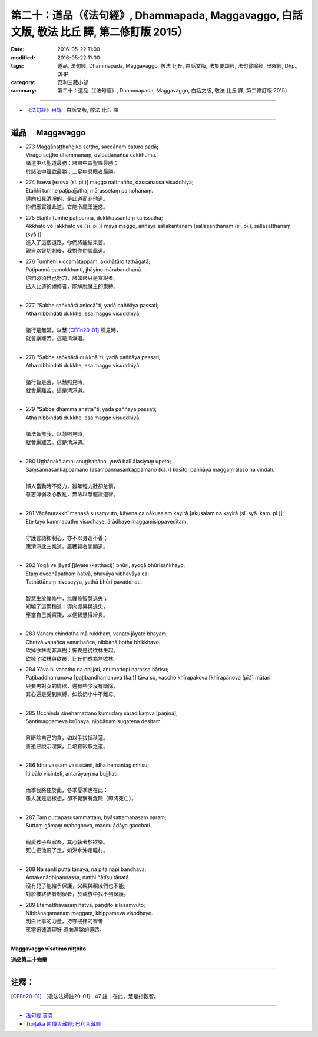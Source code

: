 ===========================================================================================
第二十：道品（《法句經》, Dhammapada, Maggavaggo, 白話文版, 敬法 比丘 譯, 第二修訂版 2015）
===========================================================================================

:date: 2016-05-22 11:00
:modified: 2016-05-22 11:00
:tags: 道品, 法句經, Dhammapada, Maggavaggo, 敬法 比丘, 白話文版, 法集要頌經, 法句譬喻經, 出曜經, Dhp., DHP 
:category: 巴利三藏小部
:summary: 第二十：道品（《法句經》, Dhammapada, Maggavaggo, 白話文版, 敬法 比丘 譯, 第二修訂版 2015）

~~~~~~

- `《法句經》目錄 <{filename}dhp-Ven-C-F%zh.rst>`__ , 白話文版, 敬法 比丘 譯

~~~~~~

.. _MAGGA:

道品 　Maggavaggo
-----------------

- | 273 Maggānaṭṭhaṅgiko seṭṭho, saccānaṃ caturo padā;
  | Virāgo seṭṭho dhammānaṃ, dvipadānañca cakkhumā.
  | 諸道中八聖道最勝；諸諦中四聖諦最勝；
  | 於諸法中離欲最勝；二足中具眼者最勝。
- | 274 Eseva [esova (sī. pī.)] maggo natthañño, dassanassa visuddhiyā;
  | Etañhi tumhe paṭipajjatha, mārassetaṃ pamohanaṃ.
  | 導向知見清淨的，是此道而非他道。
  | 你們應實踐此道，它能令魔王迷惑。
- | 275 Etañhi tumhe paṭipannā, dukkhassantaṃ karissatha;
  | Akkhāto vo [akkhāto ve (sī. pī.)] mayā maggo, aññāya sallakantanaṃ [sallasanthanaṃ (sī. pī.), sallasatthanaṃ (syā.)].
  | 進入了這個道路，你們將能結束苦。
  | 親自以智切刺後，我對你們說此道。
- | 276 Tumhehi kiccamātappaṃ, akkhātāro tathāgatā;
  | Paṭipannā pamokkhanti, jhāyino mārabandhanā.
  | 你們必須自己努力，諸如來只是宣說者。
  | 已入此道的禪修者，能解脫魔王的束縛。
  | 
- | 277 ‘‘Sabbe saṅkhārā aniccā’’ti, yadā paññāya passati;
  | Atha nibbindati dukkhe, esa maggo visuddhiyā.
  | 
  | 諸行是無常，以慧 [CFFn20-01]_ 照見時，
  | 就會厭離苦。這是清淨道。
  | 
- | 278 ‘‘Sabbe saṅkhārā dukkhā’’ti, yadā paññāya passati;
  | Atha nibbindati dukkhe, esa maggo visuddhiyā.
  | 
  | 諸行皆是苦，以慧照見時，
  | 就會厭離苦。這是清淨道。
  | 
- | 279 ‘‘Sabbe dhammā anattā’’ti, yadā paññāya passati;
  | Atha nibbindati dukkhe, esa maggo visuddhiyā.
  | 
  | 諸法皆無我，以慧照見時，
  | 就會厭離苦。這是清淨道。
  | 
- | 280 Uṭṭhānakālamhi anuṭṭhahāno, yuvā balī ālasiyaṃ upeto;
  | Saṃsannasaṅkappamano [asampannasaṅkappamano (ka.)] kusīto, paññāya maggaṃ alaso na vindati.
  | 
  | 懶人當勤時不努力，雖年輕力壯卻怠惰，
  | 意志薄弱及心散亂，無法以慧體證道智。
  | 
- | 281 Vācānurakkhī manasā susaṃvuto, kāyena ca nākusalaṃ kayirā [akusalaṃ na kayirā (sī. syā. kaṃ. pī.)];
  | Ete tayo kammapathe visodhaye, ārādhaye maggamisippaveditaṃ.
  | 
  | 守護言語抑制心，亦不以身造不善；
  | 應清淨此三業道，贏獲賢者開顯道。
  | 
- | 282 Yogā ve jāyatī [jāyate (katthaci)] bhūri, ayogā bhūrisaṅkhayo;
  | Etaṃ dvedhāpathaṃ ñatvā, bhavāya vibhavāya ca;
  | Tathāttānaṃ niveseyya, yathā bhūri pavaḍḍhati.
  | 
  | 智慧生於禪修中，無禪修智慧退失；
  | 知曉了這兩種道：導向提昇與退失，
  | 應當自己就實踐，以便智慧得增長。
  | 
- | 283 Vanaṃ chindatha mā rukkhaṃ, vanato jāyate bhayaṃ;
  | Chetvā vanañca vanathañca, nibbanā hotha bhikkhavo.
  | 砍掉欲林而非真樹；怖畏是從欲林生起。
  | 砍掉了欲林與欲叢，比丘們成為無欲林。
- | 284 Yāva hi vanatho na chijjati, aṇumattopi narassa nārisu;
  | Paṭibaddhamanova [paṭibandhamanova (ka.)] tāva so, vaccho khīrapakova [khīrapānova (pī.)] mātari.
  | 只要男對女的情欲，還有些少沒有斷除，
  | 其心還是受到束縛，如飲奶小牛不離母。
  | 
- | 285 Ucchinda sinehamattano kumudaṃ sāradikaṃva [pāṇinā];
  | Santimaggameva brūhaya, nibbānaṃ sugatena desitaṃ.
  | 
  | 且斷除自己的貪，如以手拔掉秋蓮。
  | 善逝已說示涅槃，且培育寂靜之道。
  | 
- | 286 Idha vassaṃ vasissāmi, idha hemantagimhisu;
  | Iti bālo vicinteti, antarāyaṃ na bujjhati.
  | 
  | 雨季我將住於此，冬季夏季也在此：
  | 愚人就是這樣想，卻不覺察有危險（即將死亡）。
  | 
- | 287 Taṃ puttapasusammattaṃ, byāsattamanasaṃ naraṃ;
  | Suttaṃ gāmaṃ mahoghova, maccu ādāya gacchati.
  | 
  | 寵愛孩子與家畜，其心執著於欲樂。
  | 死亡把他帶了走，如洪水沖走睡村。
  | 
- | 288 Na santi puttā tāṇāya, na pitā nāpi bandhavā;
  | Antakenādhipannassa, natthi ñātīsu tāṇatā.
  | 沒有兒子能給予保護，父親與親戚們也不能，
  | 對於被終結者制伏者，於親族中找不到保護。
- | 289 Etamatthavasaṃ ñatvā, paṇḍito sīlasaṃvuto;
  | Nibbānagamanaṃ maggaṃ, khippameva visodhaye.
  | 明白此事的力量，持守戒律的智者
  | 應當迅速清理好 導向涅槃的道路。
  | 

**Maggavaggo vīsatimo niṭṭhito.**
	
**道品第二十完畢**

~~~~~~

注釋：
------

.. [CFFn20-01] 〔敬法法師註20-01〕 47 註：在此，慧是指觀智。

~~~~~~~~~~~~~~~~~~~~~~~~~~~~~~~~

- `法句經 首頁 <{filename}../dhp%zh.rst>`__

- `Tipiṭaka 南傳大藏經; 巴利大藏經 <{filename}/articles/tipitaka/tipitaka%zh.rst>`__
